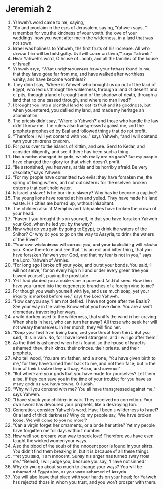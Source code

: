 ﻿
* Jeremiah 2
1. Yahweh’s word came to me, saying, 
2. “Go and proclaim in the ears of Jerusalem, saying, ‘Yahweh says, “I remember for you the kindness of your youth, the love of your weddings; how you went after me in the wilderness, in a land that was not sown. 
3. Israel was holiness to Yahweh, the first fruits of his increase. All who devour him will be held guilty. Evil will come on them,”’ says Yahweh.” 
4. Hear Yahweh’s word, O house of Jacob, and all the families of the house of Israel! 
5. Yahweh says, “What unrighteousness have your fathers found in me, that they have gone far from me, and have walked after worthless vanity, and have become worthless? 
6. They didn’t say, ‘Where is Yahweh who brought us up out of the land of Egypt, who led us through the wilderness, through a land of deserts and of pits, through a land of drought and of the shadow of death, through a land that no one passed through, and where no man lived?’ 
7. I brought you into a plentiful land to eat its fruit and its goodness; but when you entered, you defiled my land, and made my heritage an abomination. 
8. The priests didn’t say, ‘Where is Yahweh?’ and those who handle the law didn’t know me. The rulers also transgressed against me, and the prophets prophesied by Baal and followed things that do not profit. 
9. “Therefore I will yet contend with you,” says Yahweh, “and I will contend with your children’s children. 
10. For pass over to the islands of Kittim, and see. Send to Kedar, and consider diligently, and see if there has been such a thing. 
11. Has a nation changed its gods, which really are no gods? But my people have changed their glory for that which doesn’t profit. 
12. “Be astonished, you heavens, at this and be horribly afraid. Be very desolate,” says Yahweh. 
13. “For my people have committed two evils: they have forsaken me, the spring of living waters, and cut out cisterns for themselves: broken cisterns that can’t hold water. 
14. Is Israel a slave? Is he born into slavery? Why has he become a captive? 
15. The young lions have roared at him and yelled. They have made his land waste. His cities are burned up, without inhabitant. 
16. The children also of Memphis and Tahpanhes have broken the crown of your head. 
17. “Haven’t you brought this on yourself, in that you have forsaken Yahweh your God, when he led you by the way? 
18. Now what do you gain by going to Egypt, to drink the waters of the Shihor? Or why do you to go on the way to Assyria, to drink the waters of the River? 
19. “Your own wickedness will correct you, and your backsliding will rebuke you. Know therefore and see that it is an evil and bitter thing, that you have forsaken Yahweh your God, and that my fear is not in you,” says the Lord, Yahweh of Armies. 
20. “For long ago I broke off your yoke, and burst your bonds. You said, ‘I will not serve;’ for on every high hill and under every green tree you bowed yourself, playing the prostitute. 
21. Yet I had planted you a noble vine, a pure and faithful seed. How then have you turned into the degenerate branches of a foreign vine to me? 
22. For though you wash yourself with lye, and use much soap, yet your iniquity is marked before me,” says the Lord Yahweh. 
23. “How can you say, ‘I am not defiled. I have not gone after the Baals’? See your way in the valley. Know what you have done. You are a swift dromedary traversing her ways, 
24. a wild donkey used to the wilderness, that sniffs the wind in her craving. When she is in heat, who can turn her away? All those who seek her will not weary themselves. In her month, they will find her. 
25. “Keep your feet from being bare, and your throat from thirst. But you said, ‘It is in vain. No, for I have loved strangers, and I will go after them.’ 
26. As the thief is ashamed when he is found, so the house of Israel is ashamed: they, their kings, their princes, their priests, and their prophets, 
27. who tell wood, ‘You are my father,’ and a stone, ‘You have given birth to me,’ for they have turned their back to me, and not their face; but in the time of their trouble they will say, ‘Arise, and save us!’ 
28. “But where are your gods that you have made for yourselves? Let them arise, if they can save you in the time of your trouble; for you have as many gods as you have towns, O Judah. 
29. “Why will you contend with me? You all have transgressed against me,” says Yahweh. 
30. “I have struck your children in vain. They received no correction. Your own sword has devoured your prophets, like a destroying lion. 
31. Generation, consider Yahweh’s word. Have I been a wilderness to Israel? Or a land of thick darkness? Why do my people say, ‘We have broken loose. We will come to you no more’? 
32. “Can a virgin forget her ornaments, or a bride her attire? Yet my people have forgotten me for days without number. 
33. How well you prepare your way to seek love! Therefore you have even taught the wicked women your ways. 
34. Also the blood of the souls of the innocent poor is found in your skirts. You didn’t find them breaking in, but it is because of all these things. 
35. “Yet you said, ‘I am innocent. Surely his anger has turned away from me.’ “Behold, I will judge you, because you say, ‘I have not sinned.’ 
36. Why do you go about so much to change your ways? You will be ashamed of Egypt also, as you were ashamed of Assyria. 
37. You will also leave that place with your hands on your head; for Yahweh has rejected those in whom you trust, and you won’t prosper with them. 
